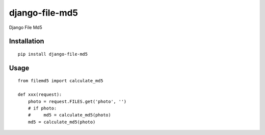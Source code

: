 ===============
django-file-md5
===============

Django File Md5

Installation
============

::

    pip install django-file-md5


Usage
=====

::

    from filemd5 import calculate_md5

    def xxx(request):
        photo = request.FILES.get('photo', '')
        # if photo:
        #     md5 = calculate_md5(photo)
        md5 = calculate_md5(photo)



